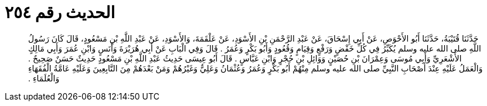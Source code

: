 
= الحديث رقم ٢٥٤

[quote.hadith]
حَدَّثَنَا قُتَيْبَةُ، حَدَّثَنَا أَبُو الأَحْوَصِ، عَنْ أَبِي إِسْحَاقَ، عَنْ عَبْدِ الرَّحْمَنِ بْنِ الأَسْوَدِ، عَنْ عَلْقَمَةَ، وَالأَسْوَدِ، عَنْ عَبْدِ اللَّهِ بْنِ مَسْعُودٍ، قَالَ كَانَ رَسُولُ اللَّهِ صلى الله عليه وسلم يُكَبِّرُ فِي كُلِّ خَفْضٍ وَرَفْعٍ وَقِيَامٍ وَقُعُودٍ وَأَبُو بَكْرٍ وَعُمَرُ ‏.‏ قَالَ وَفِي الْبَابِ عَنْ أَبِي هُرَيْرَةَ وَأَنَسٍ وَابْنِ عُمَرَ وَأَبِي مَالِكٍ الأَشْعَرِيِّ وَأَبِي مُوسَى وَعِمْرَانَ بْنِ حُصَيْنٍ وَوَائِلِ بْنِ حُجْرٍ وَابْنِ عَبَّاسٍ ‏.‏ قَالَ أَبُو عِيسَى حَدِيثُ عَبْدِ اللَّهِ بْنِ مَسْعُودٍ حَدِيثٌ حَسَنٌ صَحِيحٌ ‏.‏ وَالْعَمَلُ عَلَيْهِ عِنْدَ أَصْحَابِ النَّبِيِّ صلى الله عليه وسلم مِنْهُمْ أَبُو بَكْرٍ وَعُمَرُ وَعُثْمَانُ وَعَلِيٌّ وَغَيْرُهُمْ وَمَنْ بَعْدَهُمْ مِنَ التَّابِعِينَ وَعَلَيْهِ عَامَّةُ الْفُقَهَاءِ وَالْعُلَمَاءِ ‏.‏